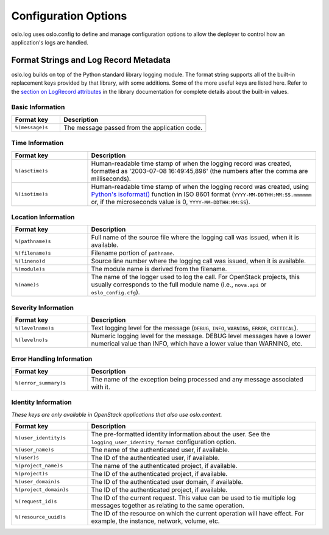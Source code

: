 .. _opts:

=======================
 Configuration Options
=======================

oslo.log uses oslo.config to define and manage configuration options
to allow the deployer to control how an application's logs are
handled.

.. show-options:: oslo.log

Format Strings and Log Record Metadata
======================================

oslo.log builds on top of the Python standard library logging
module. The format string supports all of the built-in replacement
keys provided by that library, with some additions. Some of the more
useful keys are listed here. Refer to the `section on LogRecord
attributes
<https://docs.python.org/3.5/library/logging.html#logrecord-attributes>`__
in the library documentation for complete details about the built-in
values.

Basic Information
-----------------

.. list-table::
   :header-rows: 1
   :widths: 25,75

   - * Format key
     * Description
   - * ``%(message)s``
     * The message passed from the application code.

Time Information
----------------

.. list-table::
   :header-rows: 1
   :widths: 25,75

   - * Format key
     * Description
   - * ``%(asctime)s``
     * Human-readable time stamp of when the logging record was
       created, formatted as '2003-07-08 16:49:45,896' (the numbers
       after the comma are milliseconds).
   - * ``%(isotime)s``
     * Human-readable time stamp of when the logging record was
       created, using `Python's isoformat()
       <https://docs.python.org/3.5/library/datetime.html#datetime.datetime.isoformat>`__
       function in ISO 8601 format (``YYYY-MM-DDTHH:MM:SS.mmmmmm`` or,
       if the microseconds value is 0, ``YYYY-MM-DDTHH:MM:SS``).

Location Information
--------------------

.. list-table::
   :header-rows: 1
   :widths: 25,75

   - * Format key
     * Description
   - * ``%(pathname)s``
     * Full name of the source file where the logging call was issued,
       when it is available.
   - * ``%(filename)s``
     * Filename portion of ``pathname``.
   - * ``%(lineno)d``
     * Source line number where the logging call was issued, when it
       is available.
   - * ``%(module)s``
     * The module name is derived from the filename.
   - * ``%(name)s``
     * The name of the logger used to log the call. For OpenStack
       projects, this usually corresponds to the full module name
       (i.e., ``nova.api`` or ``oslo_config.cfg``).

Severity Information
--------------------

.. list-table::
   :header-rows: 1
   :widths: 25,75

   - * Format key
     * Description
   - * ``%(levelname)s``
     * Text logging level for the message (``DEBUG``, ``INFO``,
       ``WARNING``, ``ERROR``, ``CRITICAL``).
   - * ``%(levelno)s``
     * Numeric logging level for the message. DEBUG level messages
       have a lower numerical value than INFO, which have a lower
       value than WARNING, etc.

Error Handling Information
--------------------------

.. list-table::
   :header-rows: 1
   :widths: 25,75

   - * Format key
     * Description
   - * ``%(error_summary)s``
     * The name of the exception being processed and any message
       associated with it.

Identity Information
--------------------

*These keys are only available in OpenStack applications that also use
oslo.context.*

.. list-table::
   :header-rows: 1
   :widths: 25,75

   - * Format key
     * Description
   - * ``%(user_identity)s``
     * The pre-formatted identity information about the user. See the
       ``logging_user_identity_format`` configuration option.
   - * ``%(user_name)s``
     * The name of the authenticated user, if available.
   - * ``%(user)s``
     * The ID of the authenticated user, if available.
   - * ``%(project_name)s``
     * The name of the authenticated project, if available.
   - * ``%(project)s``
     * The ID of the authenticated project, if available.
   - * ``%(user_domain)s``
     * The ID of the authenticated user domain, if available.
   - * ``%(project_domain)s``
     * The ID of the authenticated project, if available.
   - * ``%(request_id)s``
     * The ID of the current request. This value can be used to tie
       multiple log messages together as relating to the same
       operation.
   - * ``%(resource_uuid)s``
     * The ID of the resource on which the current operation will have
       effect. For example, the instance, network, volume, etc.

.. seealso::

   * `Python logging library LogRecord attributes
     <https://docs.python.org/3.5/library/logging.html#logrecord-attributes>`__

